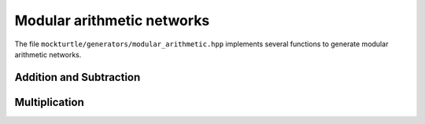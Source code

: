 Modular arithmetic networks
---------------------------

The file ``mockturtle/generators/modular_arithmetic.hpp`` implements several
functions to generate modular arithmetic networks.

Addition and Subtraction
~~~~~~~~~~~~~~~~~~~~~~~~

.. doxygenfunction:: mockturtle::modular_adder_inplace(Ntk&, std::vector<signal<Ntk>>&, std::vector<signal<Ntk>> const&)
.. doxygenfunction:: mockturtle::modular_adder_inplace(Ntk&, std::vector<signal<Ntk>>&, std::vector<signal<Ntk>> const&, uint64_t)
.. doxygenfunction:: mockturtle::modular_subtractor_inplace(Ntk&, std::vector<signal<Ntk>>&, std::vector<signal<Ntk>> const&)
.. doxygenfunction:: mockturtle::modular_subtractor_inplace(Ntk&, std::vector<signal<Ntk>>&, std::vector<signal<Ntk>> const&, uint64_t)

Multiplication
~~~~~~~~~~~~~~

.. doxygenfunction:: montgomery_multiplication_inplace(Ntk& ntk, std::vector<signal<Ntk>>&, std::vector<signal<Ntk>> const&, uint64_t)
